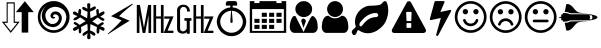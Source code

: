 SplineFontDB: 3.0
FontName: cpufreq
FullName: cpufreq symbols
FamilyName: cpufreq
Weight: Book
Copyright: 
Version: 1.0
ItalicAngle: 0
UnderlinePosition: 0
UnderlineWidth: 0
Ascent: 800
Descent: 200
sfntRevision: 0x00010000
LayerCount: 2
Layer: 0 1 "Back"  1
Layer: 1 1 "Fore"  0
XUID: [1021 865 155530589 4478411]
FSType: 0
OS2Version: 3
OS2_WeightWidthSlopeOnly: 0
OS2_UseTypoMetrics: 1
CreationTime: 1543525524
ModificationTime: 1543753120
PfmFamily: 81
TTFWeight: 400
TTFWidth: 5
LineGap: 0
VLineGap: 0
Panose: 0 0 0 0 0 0 0 0 0 0
OS2TypoAscent: 938
OS2TypoAOffset: 0
OS2TypoDescent: -62
OS2TypoDOffset: 0
OS2TypoLinegap: 62
OS2WinAscent: 938
OS2WinAOffset: 0
OS2WinDescent: 62
OS2WinDOffset: 0
HheadAscent: 938
HheadAOffset: 0
HheadDescent: -62
HheadDOffset: 0
OS2SubXSize: 649
OS2SubYSize: 699
OS2SubXOff: 0
OS2SubYOff: 140
OS2SupXSize: 649
OS2SupYSize: 699
OS2SupXOff: 0
OS2SupYOff: 479
OS2StrikeYSize: 50
OS2StrikeYPos: 259
OS2Vendor: 'kapa'
OS2CodePages: 00280001.00000000
OS2UnicodeRanges: 00000001.00000000.00000000.00000000
MarkAttachClasses: 1
DEI: 91125
ShortTable: maxp 16
  1
  0
  18
  144
  12
  0
  0
  1
  0
  0
  0
  0
  0
  0
  0
  0
EndShort
LangName: 1033 "" "" "Regular" "cpufreq" "" "Version 1.0" "" "" "konkor" "konkor" 
GaspTable: 1 65535 15 1
Encoding: UnicodeBmp
Compacted: 1
UnicodeInterp: none
NameList: Adobe Glyph List
DisplaySize: -24
AntiAlias: 1
FitToEm: 1
WinInfo: 0 31 25
BeginPrivate: 0
EndPrivate
BeginChars: 65537 21

StartChar: .notdef
Encoding: 65536 -1 0
Width: 1000
Flags: W
LayerCount: 2
EndChar

StartChar: .null
Encoding: 0 -1 1
AltUni2: 000000.ffffffff.0
Width: 0
GlyphClass: 2
Flags: W
LayerCount: 2
EndChar

StartChar: nonmarkingreturn
Encoding: 13 13 2
Width: 0
GlyphClass: 2
Flags: W
LayerCount: 2
EndChar

StartChar: uni21f5
Encoding: 8693 8693 3
Width: 890
GlyphClass: 2
Flags: W
LayerCount: 2
Fore
SplineSet
369 767 m 1,0,1
 369 608 369 608 369 283 c 1,2,3
 411 283 411 283 493 283 c 1,4,5
 269 2 l 1,6,7
 157 142 157 142 45 283 c 1,8,9
 106 283 106 283 166 283 c 1,10,11
 166 441 166 441 166 767 c 1,12,13
 268 767 268 767 369 767 c 1,0,1
845 521 m 1,14,15
 776 521 776 521 706 521 c 1,16,17
 706 350 706 350 706 10 c 1,18,19
 624 10 624 10 542 10 c 1,20,21
 542 183 542 183 542 521 c 1,22,23
 470 521 470 521 397 521 c 1,24,25
 621 795 l 1,26,27
 845 521 l 1,14,15
192 253 m 1,28,29
 148 253 148 253 105 253 c 1,30,31
 269 50 l 1,32,33
 350 152 350 152 432 253 c 1,34,35
 402 253 402 253 342 253 c 1,36,37
 342 411 342 411 342 737 c 1,38,39
 267 737 267 737 192 737 c 1,40,41
 192 578 192 578 192 253 c 1,28,29
EndSplineSet
Validated: 1
EndChar

StartChar: uni26a1
Encoding: 9889 9889 4
Width: 716
GlyphClass: 2
Flags: W
LayerCount: 2
Fore
SplineSet
591 306 m 1,0,1
 397 192 397 192 53 -30 c 1,2,3
 45 -29 45 -29 45 -20 c 0,4,5
 45 -20 45 -20 45 -17 c 1,6,7
 239 148 239 148 389 316 c 1,8,-1
 125 422 l 1,9,10
 353 552 353 552 651 729 c 1,11,12
 654 729 654 729 660 729 c 1,13,14
 671 721 671 721 671 719 c 0,15,16
 671 719 671 719 671 716 c 1,17,18
 455 552 455 552 327 420 c 1,19,20
 591 306 l 1,0,1
EndSplineSet
Validated: 1
EndChar

StartChar: uni3392
Encoding: 13202 13202 5
Width: 1000
GlyphClass: 2
Flags: W
LayerCount: 2
Fore
SplineSet
965 415 m 1,0,-1
 813 58 l 1,1,-1
 960 58 l 1,2,-1
 960 1 l 1,3,-1
 717 1 l 1,4,-1
 868 358 l 1,5,-1
 732 358 l 1,6,-1
 732 415 l 1,7,-1
 965 415 l 1,0,-1
715 1 m 1,8,-1
 648 1 l 1,9,-1
 648 360 l 1,10,-1
 528 360 l 1,11,-1
 528 1 l 1,12,-1
 462 1 l 1,13,-1
 462 701 l 1,14,-1
 528 701 l 1,15,-1
 528 415 l 1,16,-1
 648 415 l 1,17,-1
 648 701 l 1,18,-1
 715 701 l 1,19,-1
 715 1 l 1,8,-1
403 1 m 5,20,-1
 337 1 l 5,21,-1
 337 451 l 5,22,-1
 257 1 l 5,23,-1
 191 1 l 5,24,-1
 111 460 l 5,25,-1
 111 1 l 5,26,-1
 45 1 l 5,27,-1
 45 701 l 5,28,-1
 123 701 l 5,29,-1
 224 132 l 5,30,-1
 328 701 l 5,31,-1
 403 701 l 5,32,-1
 403 1 l 5,20,-1
EndSplineSet
Validated: 1
EndChar

StartChar: uni3393
Encoding: 13203 13203 6
Width: 1000
GlyphClass: 2
Flags: W
LayerCount: 2
Fore
SplineSet
965 414 m 1,0,-1
 813 57 l 1,1,-1
 960 57 l 1,2,-1
 960 0 l 1,3,-1
 717 0 l 1,4,-1
 868 357 l 1,5,-1
 732 357 l 1,6,-1
 732 414 l 1,7,-1
 965 414 l 1,0,-1
715 0 m 1,8,-1
 648 0 l 1,9,-1
 648 359 l 1,10,-1
 528 359 l 1,11,-1
 528 0 l 1,12,-1
 462 0 l 1,13,-1
 462 700 l 1,14,-1
 528 700 l 1,15,-1
 528 414 l 1,16,-1
 648 414 l 1,17,-1
 648 700 l 1,18,-1
 715 700 l 1,19,-1
 715 0 l 1,8,-1
410 306 m 1,20,-1
 369 306 l 1,21,-1
 369 -18 l 1,22,-1
 293 -18 l 1,23,-1
 293 25 l 1,24,25
 257 -16 257 -16 193 -16 c 0,26,27
 148 -16 148 -16 112 2 c 0,28,29
 78 19 78 19 63 54 c 0,30,31
 52 80 52 80 52 111 c 2,32,-1
 52 578 l 2,33,34
 52 644 52 644 122 687 c 0,35,36
 156 708 156 708 203 708 c 0,37,38
 310 708 310 708 353 626 c 1,39,40
 374 587 374 587 374 537 c 1,41,-1
 301 537 l 1,42,43
 301 607 301 607 267 634 c 0,44,45
 244 652 244 652 216 652 c 0,46,47
 215 652 215 652 213 652 c 0,48,49
 159 652 159 652 136 601 c 0,50,51
 127 581 127 581 127 560 c 2,52,-1
 127 119 l 2,53,54
 127 60 127 60 176 45 c 0,55,56
 189 41 189 41 202 41 c 0,57,58
 219 41 219 41 234 49 c 0,59,60
 252 58 252 58 269 75 c 0,61,62
 293 97 293 97 293 120 c 2,63,-1
 293 306 l 1,64,-1
 236 306 l 1,65,-1
 236 372 l 1,66,-1
 410 372 l 1,67,-1
 410 306 l 1,20,-1
EndSplineSet
Validated: 1
EndChar

StartChar: unie952
Encoding: 59730 59730 7
Width: 826
GlyphClass: 2
Flags: W
LayerCount: 2
Fore
SplineSet
441 639 m 1,0,1
 512 634 512 634 575 603 c 0,2,3
 634 574 634 574 681 523 c 0,4,5
 727 473 727 473 753 409 c 0,6,7
 781 340 781 340 781 285 c 0,8,9
 781 283 781 283 781 281 c 0,10,11
 781 214 781 214 751 145 c 0,12,13
 723 78 723 78 672 28 c 1,14,15
 623 -22 623 -22 556 -50 c 0,16,17
 489 -79 489 -79 413 -79 c 0,18,19
 336 -79 336 -79 270 -50 c 1,20,21
 203 -22 203 -22 152 28 c 1,22,23
 103 78 103 78 75 145 c 0,24,25
 45 217 45 217 45 277 c 0,26,27
 45 279 45 279 45 281 c 0,28,29
 45 343 45 343 72 409 c 0,30,31
 98 474 98 474 143 523 c 0,32,33
 187 571 187 571 251 603 c 0,34,35
 313 634 313 634 384 639 c 1,36,37
 384 671 384 671 384 685 c 1,38,39
 309 685 309 685 271 685 c 1,40,41
 271 722 271 722 271 741 c 0,42,43
 271 764 271 764 288 781 c 256,44,45
 305 798 305 798 328 798 c 0,46,47
 441 798 441 798 498 798 c 0,48,49
 522 798 522 798 538 781 c 128,-1,50
 554 764 554 764 554 741 c 0,51,52
 554 704 554 704 554 685 c 1,53,54
 479 685 479 685 441 685 c 1,55,56
 441 675 441 675 441 639 c 1,0,1
613 89 m 256,57,58
 653 129 653 129 674 179 c 0,59,60
 696 232 696 232 696 277 c 0,61,62
 696 279 696 279 696 281 c 0,63,64
 696 327 696 327 674 380 c 0,65,66
 653 433 653 433 613 472 c 1,67,68
 575 512 575 512 525 533 c 0,69,70
 475 553 475 553 421 555 c 1,71,72
 437 379 437 379 441 286 c 0,73,74
 442 268 442 268 434 260 c 256,75,76
 426 252 426 252 413 252 c 128,-1,77
 400 252 400 252 392 260 c 0,78,79
 383 268 383 268 384 286 c 0,80,81
 393 463 393 463 404 555 c 1,82,83
 350 554 350 554 300 533 c 1,84,85
 251 511 251 511 213 472 c 1,86,87
 172 433 172 433 151 380 c 128,-1,88
 130 327 130 327 130 281 c 0,89,90
 130 232 130 232 151 179 c 1,91,92
 172 129 172 129 213 89 c 1,93,94
 252 48 252 48 304 27 c 256,95,96
 356 6 356 6 413 6 c 0,97,98
 469 6 469 6 521 27 c 0,99,100
 573 49 573 49 613 89 c 256,57,58
EndSplineSet
Validated: 1
EndChar

StartChar: unie953
Encoding: 59731 59731 8
Width: 1000
GlyphClass: 2
Flags: W
LayerCount: 2
Fore
SplineSet
345 506 m 1,0,1
 408 506 408 506 471 506 c 1,2,3
 471 472 471 472 471 404 c 1,4,5
 408 404 408 404 345 404 c 1,6,7
 345 439 345 439 345 506 c 1,0,1
528 506 m 1,8,9
 591 506 591 506 654 506 c 1,10,11
 654 472 654 472 654 404 c 1,12,13
 591 404 591 404 528 404 c 1,14,15
 528 439 528 439 528 506 c 1,8,9
711 506 m 1,16,17
 775 506 775 506 839 506 c 1,18,19
 839 472 839 472 839 404 c 1,20,21
 775 404 775 404 711 404 c 1,22,23
 711 439 711 439 711 506 c 1,16,17
160 204 m 1,24,25
 224 204 224 204 288 204 c 1,26,27
 288 170 288 170 288 102 c 1,28,29
 224 102 224 102 160 102 c 1,30,31
 160 137 160 137 160 204 c 1,24,25
345 204 m 1,32,33
 408 204 408 204 471 204 c 1,34,35
 471 170 471 170 471 102 c 1,36,37
 408 102 408 102 345 102 c 1,38,39
 345 137 345 137 345 204 c 1,32,33
528 204 m 1,40,41
 591 204 591 204 654 204 c 1,42,43
 654 170 654 170 654 102 c 1,44,45
 591 102 591 102 528 102 c 1,46,47
 528 137 528 137 528 204 c 1,40,41
345 354 m 1,48,49
 408 354 408 354 471 354 c 1,50,51
 471 320 471 320 471 253 c 1,52,53
 408 253 408 253 345 253 c 1,54,55
 345 287 345 287 345 354 c 1,48,49
528 354 m 1,56,57
 591 354 591 354 654 354 c 1,58,59
 654 320 654 320 654 253 c 1,60,61
 591 253 591 253 528 253 c 1,62,63
 528 287 528 287 528 354 c 1,56,57
711 354 m 1,64,65
 775 354 775 354 839 354 c 1,66,67
 839 320 839 320 839 253 c 1,68,69
 775 253 775 253 711 253 c 1,70,71
 711 287 711 287 711 354 c 1,64,65
160 354 m 1,72,73
 224 354 224 354 288 354 c 1,74,75
 288 320 288 320 288 253 c 1,76,77
 224 253 224 253 160 253 c 1,78,79
 160 287 160 287 160 354 c 1,72,73
839 797 m 1,80,81
 897 797 897 797 955 797 c 1,82,83
 955 268 955 268 955 3 c 1,84,85
 500 3 500 3 45 3 c 1,86,87
 45 532 45 532 45 797 c 1,88,89
 102 797 102 797 160 797 c 1,90,91
 160 765 160 765 160 748 c 1,92,93
 224 748 224 748 288 748 c 1,94,95
 288 780 288 780 288 797 c 1,96,97
 500 797 500 797 711 797 c 1,98,99
 711 765 711 765 711 748 c 1,100,101
 775 748 775 748 839 748 c 1,102,103
 839 780 839 780 839 797 c 1,80,81
896 52 m 1,104,105
 896 416 896 416 896 598 c 1,106,107
 500 598 500 598 103 598 c 1,108,109
 103 235 103 235 103 52 c 1,110,111
 500 52 500 52 896 52 c 1,104,105
EndSplineSet
Validated: 1
EndChar

StartChar: unie976
Encoding: 59766 59766 9
Width: 788
GlyphClass: 2
Flags: W
LayerCount: 2
Fore
SplineSet
394 797 m 0,0,1
 482 797 482 797 542 738 c 1,2,3
 603 680 603 680 603 600 c 0,4,5
 603 598 603 598 603 597 c 0,6,7
 603 513 603 513 543 457 c 0,8,9
 511 427 511 427 472 412 c 0,10,11
 436 398 436 398 394 398 c 0,12,13
 309 398 309 398 247 458 c 1,14,15
 185 515 185 515 184 597 c 0,16,17
 184 679 184 679 246 738 c 128,-1,18
 308 797 308 797 394 797 c 0,0,1
389 26 m 1,19,-1
 533 324 l 0,20,21
 575 403 575 403 604 426 c 1,22,23
 628 426 628 426 653 408 c 0,24,25
 688 383 688 383 708 337 c 0,26,27
 728 293 728 293 735 244 c 1,28,29
 743 196 743 196 743 140 c 256,30,31
 743 84 743 84 709 43 c 0,32,33
 675 3 675 3 627 3 c 0,34,35
 395 3 395 3 163 3 c 0,36,37
 113 3 113 3 80 43 c 256,38,39
 45 85 45 85 45 140 c 0,40,41
 45 145 45 145 45 149 c 0,42,43
 45 199 45 199 53 245 c 0,44,45
 62 292 62 292 82 337 c 0,46,47
 101 382 101 382 117 404 c 128,-1,48
 133 426 133 426 183 426 c 1,49,50
 206 394 206 394 237 321 c 0,51,52
 389 26 l 1,19,-1
387 129 m 1,53,54
 330 298 l 1,55,56
 331 320 331 320 343 338.5 c 128,-1,57
 355 357 355 357 387 361 c 1,58,59
 412 358 412 358 429 336 c 0,60,61
 446 315 446 315 448 298 c 1,62,-1
 387 129 l 1,53,54
EndSplineSet
Validated: 1
EndChar

StartChar: unif007
Encoding: 61447 61447 10
Width: 752
GlyphClass: 2
Flags: W
LayerCount: 2
Fore
SplineSet
707 139 m 0,0,1
 707 83 707 83 674 43 c 0,2,3
 642 3 642 3 597 3 c 0,4,5
 450 3 450 3 156 3 c 0,6,7
 111 3 111 3 79 43 c 0,8,9
 46 84 46 84 45 139 c 0,10,11
 45 191 45 191 53 243 c 0,12,13
 60 295 60 295 79 337 c 0,14,15
 99 380 99 380 131 406 c 0,16,17
 164 432 164 432 214 432 c 1,18,19
 246 403 246 403 287 384 c 1,20,21
 327 367 327 367 371 367 c 0,22,23
 373 367 373 367 376 367 c 0,24,25
 423 367 423 367 465 384 c 1,26,27
 506 403 506 403 539 432 c 1,28,29
 590 432 590 432 622 406 c 256,30,31
 654 380 654 380 673 337 c 0,32,33
 692 295 692 295 700 243 c 0,34,35
 707 191 707 191 707 139 c 0,0,1
575 598 m 256,36,37
 575 557 575 557 559 521 c 256,38,39
 543 485 543 485 517 458 c 0,40,41
 490 431 490 431 454 416 c 0,42,43
 450 414 450 414 445 412 c 0,44,45
 413 400 413 400 376 400 c 0,46,47
 335 400 335 400 298 416 c 0,48,49
 262 431 262 431 236 458 c 256,50,51
 210 485 210 485 194 521 c 0,52,53
 177 557 177 557 177 598 c 256,54,55
 177 639 177 639 194 675 c 0,56,57
 210 711 210 711 236 738 c 128,-1,58
 262 765 262 765 298 781 c 0,59,60
 335 797 335 797 376 797 c 256,61,62
 417 797 417 797 454 781 c 0,63,64
 490 765 490 765 517 738 c 0,65,66
 543 712 543 712 559 675 c 0,67,68
 575 639 575 639 575 598 c 256,36,37
EndSplineSet
Validated: 1
EndChar

StartChar: unif06c
Encoding: 61548 61548 11
Width: 1000
GlyphClass: 2
Flags: W
LayerCount: 2
Fore
SplineSet
706 450 m 0,0,1
 706 468 706 468 684 488 c 1,2,3
 676 500 676 500 663 500 c 0,4,5
 659 500 659 500 656 500 c 128,-1,6
 653 500 653 500 650 500 c 128,-1,7
 647 500 647 500 644 500 c 0,8,9
 595 500 595 500 539 484 c 1,10,11
 480 466 480 466 432 435 c 0,12,13
 378 401 378 401 338 360 c 0,14,15
 293 314 293 314 249 258 c 1,16,17
 242 245 242 245 241 244 c 1,18,19
 241 240 241 240 239 230 c 0,20,21
 234 207 234 207 235 201 c 0,22,23
 236 193 236 193 237 190 c 0,24,25
 245 166 245 166 267 166 c 0,26,27
 269 166 269 166 272 166 c 0,28,29
 280 166 280 166 284 169 c 0,30,31
 287 171 287 171 295 178 c 0,32,33
 301 183 301 183 330 218 c 0,34,35
 358 251 358 251 366 260 c 0,36,37
 401 299 401 299 434 323 c 0,38,39
 467 348 467 348 501 364 c 0,40,41
 528 377 528 377 577 389 c 0,42,43
 614 398 614 398 663 398 c 0,44,45
 665 398 665 398 684 409 c 0,46,47
 706 421 706 421 706 450 c 0,0,1
956 568 m 0,48,49
 956 534 956 534 953 509 c 0,50,51
 947 458 947 458 946 452 c 0,52,53
 933 385 933 385 908 323 c 0,54,55
 884 262 884 262 849 216 c 0,56,57
 812 167 812 167 767 130 c 1,58,59
 722 90 722 90 671 59 c 0,60,61
 621 28 621 28 562 11 c 0,62,63
 504 -6 504 -6 448 -6 c 0,64,65
 408 -6 408 -6 373 1 c 256,66,67
 338 8 338 8 302 23 c 1,68,69
 284 29 284 29 253 49 c 1,70,71
 224 70 224 70 207 71 c 1,72,73
 207 71 207 71 206 71 c 2,74,75
 206 71 206 71 205 71 c 2,76,77
 205 71 205 71 204 71 c 0,78,79
 187 71 187 71 165 9 c 256,80,81
 143 -53 143 -53 107 -53 c 0,82,83
 83 -53 83 -53 73 -41 c 0,84,85
 71 -39 71 -39 53 -7 c 0,86,87
 49 0 49 0 46 5 c 0,88,89
 44 9 44 9 44 20 c 0,90,91
 45 67 45 67 94 103 c 0,92,93
 145 140 145 140 145 167 c 0,94,95
 145 172 145 172 138 189 c 0,96,97
 132 204 132 204 130 216 c 0,98,99
 126 243 126 243 126 247 c 0,100,101
 125 259 125 259 125 279 c 0,102,103
 125 282 125 282 125 285 c 128,-1,104
 125 288 125 288 125 290 c 256,105,106
 125 292 125 292 125 295 c 0,107,108
 125 353 125 353 147 412 c 0,109,110
 171 477 171 477 207 523 c 0,111,112
 244 570 244 570 294 606 c 0,113,114
 345 642 345 642 399 664 c 0,115,116
 439 680 439 680 495 681 c 1,117,118
 495 681 495 681 609 686 c 0,119,120
 661 688 661 688 718 698 c 0,121,122
 770 707 770 707 795 738 c 1,123,124
 823 767 823 767 832 778 c 0,125,126
 848 797 848 797 880 797 c 0,127,128
 903 797 903 797 916 767 c 0,129,130
 934 727 934 727 940 702 c 0,131,132
 947 675 947 675 953 626 c 1,133,134
 956 588 956 588 956 568 c 0,48,49
EndSplineSet
Validated: 1
EndChar

StartChar: unif071
Encoding: 61553 61553 12
Width: 946
GlyphClass: 2
Flags: W
LayerCount: 2
Fore
SplineSet
473 794 m 0,0,1
 507 794 507 794 519 775 c 1,2,-1
 893 93 l 1,3,4
 900 74 900 74 900 59 c 0,5,6
 900 15 900 15 841 0 c 1,7,-1
 104 -0 l 1,8,9
 64 6 64 6 50 31 c 0,10,11
 44 42 44 42 44 56 c 0,12,13
 44 73 44 73 53 93 c 1,14,15
 408 743 408 743 426 775 c 1,16,17
 440 794 440 794 473 794 c 0,0,1
419 528 m 2,18,19
 411 528 411 528 408 524 c 0,20,21
 404 519 404 519 404 513 c 2,22,-1
 412 313 l 2,23,24
 412 307 412 307 416 303 c 0,25,26
 421 298 421 298 427 298 c 2,27,-1
 517 298 l 2,28,29
 523 298 523 298 527 302 c 0,30,31
 532 307 532 307 532 313 c 2,32,-1
 540 513 l 2,33,34
 540 521 540 521 536 524 c 0,35,36
 531 528 531 528 525 528 c 2,37,-1
 419 528 l 2,18,19
427 248 m 2,38,39
 419 248 419 248 416 244 c 0,40,41
 412 239 412 239 412 233 c 2,42,-1
 412 143 l 2,43,44
 412 135 412 135 416 132 c 0,45,46
 421 128 421 128 427 128 c 2,47,-1
 517 128 l 2,48,49
 525 128 525 128 528 132 c 0,50,51
 532 137 532 137 532 143 c 2,52,-1
 532 233 l 2,53,54
 532 241 532 241 528 244 c 0,55,56
 523 248 523 248 517 248 c 2,57,-1
 427 248 l 2,38,39
EndSplineSet
Validated: 1
EndChar

StartChar: unif0e7
Encoding: 61671 61671 13
Width: 625
GlyphClass: 2
Flags: W
LayerCount: 2
Fore
SplineSet
574 569 m 0,0,1
 579 564 579 564 579 558 c 1,2,3
 580 555 580 555 580 553 c 0,4,5
 580 549 580 549 578 545 c 0,6,7
 470 344 470 344 255 -60 c 0,8,9
 252 -66 252 -66 244 -69 c 1,10,11
 238 -73 238 -73 230 -73 c 0,12,13
 228 -73 228 -73 226 -72 c 0,14,15
 224 -72 224 -72 221 -72 c 0,16,17
 212 -69 212 -69 206 -62 c 1,18,19
 201 -54 201 -54 203 -46 c 0,20,21
 243 96 243 96 322 377 c 1,22,23
 241 359 241 359 79 324 c 0,24,25
 77 324 77 324 75 323 c 1,26,27
 75 323 75 323 72 323 c 0,28,29
 67 323 67 323 62 325 c 0,30,31
 56 327 56 327 53 330 c 0,32,33
 48 334 48 334 46 338 c 0,34,35
 45 341 45 341 45 343 c 0,36,37
 44 346 44 346 46 349 c 1,38,39
 85 494 85 494 165 781 c 0,40,41
 168 790 168 790 175 794 c 0,42,43
 183 798 183 798 193 798 c 0,44,45
 257 798 257 798 388 798 c 0,46,47
 400 798 400 798 407 792 c 0,48,49
 416 785 416 785 415 777 c 0,50,51
 415 774 415 774 414 771 c 1,52,53
 412 769 412 769 411 766 c 0,54,55
 377 686 377 686 309 525 c 1,56,57
 388 542 388 542 545 576 c 0,58,59
 548 576 548 576 550 576 c 0,60,61
 552 577 552 577 553 577 c 0,62,63
 559 577 559 577 565 574 c 1,64,65
 570 573 570 573 574 569 c 0,0,1
EndSplineSet
Validated: 1
EndChar

StartChar: unif118
Encoding: 61720 61720 14
Width: 884
GlyphClass: 2
Flags: W
LayerCount: 2
Fore
SplineSet
631 308 m 0,0,1
 612 246 612 246 560 208 c 0,2,3
 507 170 507 170 442 170 c 256,4,5
 377 170 377 170 323 208 c 1,6,7
 271 247 271 247 253 308 c 1,8,9
 248 321 248 321 255 333 c 1,10,11
 261 346 261 346 275 349 c 1,12,13
 288 354 288 354 299 347 c 1,14,15
 312 341 312 341 316 328 c 0,16,17
 330 286 330 286 363 260 c 1,18,19
 398 235 398 235 442 235 c 128,-1,20
 486 235 486 235 520 260 c 0,21,22
 555 285 555 285 568 328 c 0,23,24
 573 342 573 342 584 347 c 0,25,26
 597 354 597 354 611 349 c 0,27,28
 624 345 624 345 629 333 c 1,29,30
 636 321 636 321 631 308 c 0,0,1
376 533 m 0,31,32
 376 506 376 506 357 486 c 0,33,34
 337 466 337 466 310 466 c 256,35,36
 283 466 283 466 262 486 c 1,37,38
 243 506 243 506 243 533 c 0,39,40
 243 562 243 562 262 580 c 0,41,42
 282 599 282 599 307 599 c 0,43,44
 309 599 309 599 310 599 c 0,45,46
 337 599 337 599 357 580 c 0,47,48
 376 561 376 561 376 533 c 0,31,32
640 533 m 0,49,50
 640 506 640 506 621 486 c 0,51,52
 601 466 601 466 574 466 c 256,53,54
 547 466 547 466 527 486 c 256,55,56
 508 505 508 505 508 530 c 0,57,58
 508 532 508 532 508 533 c 1,59,60
 508 536 508 536 508 536 c 0,61,62
 508 537 508 537 508 538 c 128,-1,63
 508 539 508 539 508 540 c 128,-1,64
 508 541 508 541 508 542 c 128,-1,65
 508 543 508 543 508 544 c 128,-1,66
 507.952 544.81 507.952 544.81 507.952 545.624 c 0,67,68
 507.952 561.905 507.952 561.905 527 580 c 0,69,70
 547 599 547 599 571 599 c 0,71,72
 573 599 573 599 574 599 c 0,73,74
 601 599 601 599 621 580 c 0,75,76
 640 561 640 561 640 533 c 0,49,50
773 401 m 0,77,78
 773 468 773 468 747 529 c 128,-1,79
 721 590 721 590 675 634 c 1,80,81
 631 679 631 679 570 706 c 0,82,83
 509 732 509 732 442 732 c 0,84,85
 374 732 374 732 314 706 c 0,86,87
 253 680 253 680 208 634 c 0,88,89
 163 589 163 589 137 529 c 1,90,91
 112 468 112 468 111 401 c 1,92,93
 111 333 111 333 137 272 c 128,-1,94
 163 211 163 211 208 167 c 128,-1,95
 253 123 253 123 314 96 c 0,96,97
 374 70 374 70 442 70 c 256,98,99
 510 70 510 70 570 96 c 0,100,101
 631 122 631 122 675 167 c 1,102,103
 721 212 721 212 747 272 c 0,104,105
 773 333 773 333 773 401 c 0,77,78
839 401 m 256,106,107
 839 319 839 319 808 247 c 0,108,109
 777 174 777 174 723 120 c 256,110,111
 669 66 669 66 597 36 c 1,112,113
 525 4 525 4 442 4 c 0,114,115
 360 4 360 4 287 36 c 1,116,117
 215 66 215 66 160 120 c 1,118,119
 107 174 107 174 75 247 c 1,120,121
 45 319 45 319 45 401 c 256,122,123
 45 483 45 483 75 555 c 1,124,125
 107 627 107 627 160 681 c 0,126,127
 215 736 215 736 287 766 c 0,128,129
 359 797 359 797 442 798 c 0,130,131
 525 798 525 798 597 766 c 1,132,133
 669 736 669 736 723 681 c 0,134,135
 777 627 777 627 808 555 c 256,136,137
 839 483 839 483 839 401 c 256,106,107
EndSplineSet
Validated: 1
EndChar

StartChar: unif119
Encoding: 61721 61721 15
Width: 885
GlyphClass: 2
Flags: W
LayerCount: 2
Fore
SplineSet
632 227 m 0,0,1
 636 213 636 213 630 202 c 0,2,3
 623 190 623 190 610 185 c 1,4,5
 596 181 596 181 584 187 c 0,6,7
 572 194 572 194 568 208 c 0,8,9
 555 249 555 249 521 274 c 0,10,11
 486 299 486 299 443 299 c 256,12,13
 400 299 400 299 363 274 c 1,14,15
 329 249 329 249 316 208 c 1,16,17
 313 194 313 194 300 187 c 0,18,19
 288 181 288 181 276 185 c 0,20,21
 262 190 262 190 255 202 c 0,22,23
 249 214 249 214 253 227 c 0,24,25
 273 289 273 289 324 328 c 1,26,27
 376 366 376 366 443 366 c 0,28,29
 508 366 508 366 560 328 c 0,30,31
 612 289 612 289 632 227 c 0,0,1
376 531 m 0,32,33
 376 504 376 504 357 484 c 128,-1,34
 338 464 338 464 311 464 c 0,35,36
 283 464 283 464 263 484 c 256,37,38
 243 504 243 504 243 531 c 128,-1,39
 243 558 243 558 263 578 c 0,40,41
 282 597 282 597 308 597 c 0,42,43
 310 597 310 597 311 597 c 0,44,45
 338 597 338 597 357 578 c 128,-1,46
 376 559 376 559 376 531 c 0,32,33
641 531 m 0,47,48
 641 504 641 504 621 484 c 0,49,50
 602 464 602 464 574 464 c 128,-1,51
 546 464 546 464 527 484 c 0,52,53
 509 503 509 503 509 528 c 0,54,55
 509 530 509 530 509 531 c 1,56,57
 509 560 509 560 527 578 c 0,58,59
 546 597 546 597 571 597 c 0,60,61
 573 597 573 597 574 597 c 1,62,63
 602 597 602 597 621 578 c 0,64,65
 641 559 641 559 641 531 c 0,47,48
774 399 m 0,66,67
 774 466 774 466 747 527 c 0,68,69
 721 588 721 588 676 632 c 1,70,71
 632 677 632 677 571 704 c 1,72,73
 509 730 509 730 443 730 c 0,74,75
 375 730 375 730 315 704 c 0,76,77
 253 678 253 678 208 632 c 0,78,79
 164 587 164 587 138 527 c 0,80,81
 112 466 112 466 111 399 c 1,82,83
 111 331 111 331 138 270 c 0,84,85
 164 209 164 209 208 165 c 0,86,87
 253 121 253 121 315 94 c 0,88,89
 375 68 375 68 443 68 c 0,90,91
 510 68 510 68 571 94 c 128,-1,92
 632 120 632 120 676 165 c 0,93,94
 721 210 721 210 747 270 c 0,95,96
 774 331 774 331 774 399 c 0,66,67
840 399 m 256,97,98
 840 317 840 317 808 245 c 1,99,100
 778 172 778 172 723 118 c 0,101,102
 669 64 669 64 597 34 c 1,103,104
 525 2 525 2 443 2 c 256,105,106
 361 2 361 2 288 34 c 1,107,108
 216 64 216 64 161 118 c 0,109,110
 107 172 107 172 76 245 c 0,111,112
 45 317 45 317 45 399 c 256,113,114
 45 481 45 481 76 553 c 256,115,116
 107 625 107 625 161 679 c 0,117,118
 216 734 216 734 288 764 c 0,119,120
 360 795 360 795 443 796 c 0,121,122
 525 796 525 796 597 764 c 1,123,124
 669 734 669 734 723 679 c 1,125,126
 778 625 778 625 808 553 c 1,127,128
 840 481 840 481 840 399 c 256,97,98
EndSplineSet
Validated: 1
EndChar

StartChar: unif11a
Encoding: 61722 61722 16
Width: 884
GlyphClass: 2
Flags: W
LayerCount: 2
Fore
SplineSet
640 300 m 256,0,1
 640 286 640 286 630 277 c 0,2,3
 621 268 621 268 608 268 c 0,4,5
 498 268 498 268 277 268 c 0,6,7
 263 268 263 268 253 277 c 0,8,9
 243 287 243 287 243 300 c 0,10,11
 243 314 243 314 253 324 c 256,12,13
 263 334 263 334 277 334 c 0,14,15
 387 334 387 334 608 334 c 0,16,17
 622 334 622 334 630 324 c 1,18,19
 640 314 640 314 640 300 c 256,0,1
376 532 m 0,20,21
 376 505 376 505 357 485 c 0,22,23
 337 465 337 465 310 465 c 256,24,25
 283 465 283 465 262 485 c 1,26,27
 243 505 243 505 243 532 c 0,28,29
 243 560 243 560 262 579 c 0,30,31
 282 598.048 282 598.048 307.442 598.048 c 0,32,33
 308.714 598.048 308.714 598.048 310 598 c 0,34,35
 337 598 337 598 357 579 c 0,36,37
 376 560 376 560 376 532 c 0,20,21
640 532 m 0,38,39
 640 505 640 505 621 485 c 0,40,41
 601 465 601 465 574 465 c 256,42,43
 547 465 547 465 527 485 c 256,44,45
 507.952 504.048 507.952 504.048 507.952 529.444 c 0,46,47
 507.952 530.714 507.952 530.714 508 532 c 129,-1,48
 507.952 533.333 507.952 533.333 507.952 534.646 c 0,49,50
 507.952 560.905 507.952 560.905 527 579 c 0,51,52
 546.048 598.048 546.048 598.048 571.444 598.048 c 0,53,54
 572.714 598.048 572.714 598.048 574 598 c 0,55,56
 601 598 601 598 621 579 c 0,57,58
 640 560 640 560 640 532 c 0,38,39
773 400 m 0,59,60
 773 467 773 467 747 528 c 128,-1,61
 721 589 721 589 675 633 c 1,62,63
 631 678 631 678 570 705 c 0,64,65
 509 731 509 731 442 731 c 0,66,67
 374 731 374 731 314 705 c 0,68,69
 253 679 253 679 208 633 c 0,70,71
 163 588 163 588 137 528 c 1,72,73
 112 467 112 467 111 400 c 1,74,75
 111 332 111 332 137 271 c 128,-1,76
 163 210 163 210 208 166 c 128,-1,77
 253 122 253 122 314 95 c 0,78,79
 374 69 374 69 442 69 c 256,80,81
 510 69 510 69 570 95 c 0,82,83
 631 121 631 121 675 166 c 1,84,85
 721 211 721 211 747 271 c 0,86,87
 773 332 773 332 773 400 c 0,59,60
839 400 m 256,88,89
 839 318 839 318 808 246 c 0,90,91
 777 173 777 173 723 119 c 256,92,93
 669 65 669 65 597 35 c 1,94,95
 525 3 525 3 442 3 c 0,96,97
 360 3 360 3 287 35 c 1,98,99
 215 65 215 65 160 119 c 1,100,101
 107 173 107 173 75 246 c 1,102,103
 45 318 45 318 45 400 c 256,104,105
 45 482 45 482 75 554 c 1,106,107
 107 626 107 626 160 680 c 0,108,109
 215 735 215 735 287 765 c 0,110,111
 359 796 359 796 442 797 c 0,112,113
 525 797 525 797 597 765 c 1,114,115
 669 735 669 735 723 680 c 0,116,117
 777 626 777 626 808 554 c 256,118,119
 839 482 839 482 839 400 c 256,88,89
EndSplineSet
Validated: 1
EndChar

StartChar: unif197
Encoding: 61847 61847 17
Width: 1024
GlyphClass: 2
Flags: W
LayerCount: 2
Fore
SplineSet
169 499 m 0,0,1
 206 499 206 499 226 494 c 0,2,3
 267 484 267 484 297 468 c 1,4,-1
 792 468 l 2,5,6
 803 468 803 468 859 456 c 128,-1,7
 915 444 915 444 944 433 c 1,8,9
 963 424 963 424 974 413 c 0,10,11
 988 399 988 399 988 392 c 0,12,13
 988 384 988 384 974 371 c 128,-1,14
 960 358 960 358 944 350 c 1,15,16
 910 337 910 337 859 327 c 0,17,18
 803 316 803 316 792 316 c 2,19,-1
 297 316 l 1,20,21
 262 297 262 297 226 290 c 0,22,23
 204 286 204 286 157 286 c 0,24,25
 151 286 151 286 142 286 c 0,26,27
 134 286 134 286 122 286 c 1,28,-1
 122 317 l 1,29,-1
 93 315 l 1,30,31
 79 330 79 330 79 352 c 0,32,33
 79 364 79 364 83 377 c 1,34,35
 77 378 77 378 60 379 c 0,36,37
 38 382 38 382 33 383 c 0,38,39
 24 386 24 386 23 392 c 1,40,41
 24 399 24 399 33 401 c 128,-1,42
 42 403 42 403 60 404 c 0,43,44
 77 405 77 405 83 406 c 1,45,46
 79 420 79 420 79 431 c 0,47,48
 80 454 80 454 93 469 c 1,49,-1
 122 467 l 1,50,-1
 122 498 l 1,51,52
 164 499 164 499 169 499 c 0,0,1
831 449 m 1,53,-1
 780 435 l 1,54,55
 802 418 802 418 804 392 c 1,56,57
 804 391 804 391 804 390 c 128,-1,58
 804 389 804 389 804 388 c 128,-1,59
 804 387 804 387 804 387 c 0,60,61
 804 386 804 386 804 386 c 0,62,63
 804 385 804 385 804 384 c 128,-1,64
 804.143 382.929 804.143 382.929 804.143 381.837 c 0,65,66
 804.143 367.643 804.143 367.643 780 350 c 1,67,-1
 831 335 l 1,68,69
 859 358 859 358 860 392 c 1,70,71
 859 426 859 426 831 449 c 1,53,-1
168 526 m 1,72,-1
 208 723 l 1,73,-1
 266 721 l 1,74,75
 302 709 302 709 334 682 c 0,76,77
 369 653 369 653 387 628 c 0,78,79
 407 601 407 601 437 570 c 0,80,81
 466 540 466 540 495 523 c 1,82,83
 546 502 546 502 635 496 c 0,84,85
 727 490 727 490 750 486 c 1,86,-1
 300 495 l 1,87,88
 250 526 250 526 191 526 c 0,89,90
 186 526 186 526 180 526 c 128,-1,91
 174 526 174 526 168 526 c 1,72,-1
168 258 m 1,92,93
 174 258 174 258 180 258 c 128,-1,94
 186 258 186 258 191 258 c 128,-1,95
 196 258 196 258 200 258 c 128,-1,96
 204 258 204 258 208 258 c 0,97,98
 211 258 211 258 214 258 c 0,99,100
 216.757 257.757 216.757 257.757 219.632 257.757 c 0,101,102
 252.216 257.757 252.216 257.757 300 289 c 1,103,-1
 750 298 l 1,104,105
 727 294 727 294 635 287 c 128,-1,106
 543 280 543 280 495 261 c 1,107,108
 471 247 471 247 437 213 c 128,-1,109
 403 179 403 179 386 156 c 0,110,111
 368 132 368 132 334 102 c 0,112,113
 302 74 302 74 266 62 c 1,114,-1
 208 61 l 1,115,-1
 168 258 l 1,92,93
EndSplineSet
Validated: 1
EndChar

StartChar: space
Encoding: 32 32 18
Width: 448
VWidth: 0
Flags: W
LayerCount: 2
EndChar

StartChar: uni2603
Encoding: 9731 9731 19
Width: 887
VWidth: 0
Flags: W
LayerCount: 2
Fore
SplineSet
190 116 m 1,0,1
 188 114 188 114 174 103 c 0,2,3
 157 87 157 87 146 80 c 0,4,5
 144 79 144 79 113 61 c 0,6,7
 99 53 99 53 87 53 c 0,8,9
 83 53 83 53 80 54 c 0,10,11
 62 60 62 60 54 73 c 1,12,13
 49 87 49 87 48 97 c 0,14,15
 47 105 47 105 54 115 c 0,16,17
 59 123 59 123 70 131 c 0,18,19
 77 137 77 137 92 144 c 0,20,21
 106 151 106 151 117 155 c 0,22,23
 128 160 128 160 141 165 c 128,-1,24
 154 170 154 170 160 174 c 1,25,26
 147 184 147 184 116 200 c 0,27,28
 88 215 88 215 72 231 c 0,29,30
 59 244 59 244 69 260 c 0,31,32
 76 272 76 272 89 275 c 128,-1,33
 102 278 102 278 118 270 c 0,34,35
 141 258 141 258 149 253 c 0,36,37
 172 237 172 237 185 227 c 0,38,39
 207 210 207 210 217 203 c 1,40,-1
 367 299 l 1,41,-1
 229 391 l 1,42,43
 205 373 205 373 196 367 c 0,44,45
 184 359 184 359 165 347 c 0,46,47
 147 335 147 335 134 329 c 128,-1,48
 121 323 121 323 107 319 c 0,49,50
 91 315 91 315 83 317 c 0,51,52
 74 320 74 320 67 328 c 0,53,54
 54 342 54 342 68 358 c 128,-1,55
 82 374 82 374 117 394 c 0,56,57
 154 415 154 415 163 422 c 1,58,59
 150 429 150 429 141 432 c 0,60,61
 128 437 128 437 117 441 c 0,62,63
 95 450 95 450 91 452 c 0,64,65
 78 458 78 458 70 464 c 0,66,67
 61 469 61 469 54 477 c 0,68,69
 46 486 46 486 47 495 c 0,70,71
 48 503 48 503 53 515 c 1,72,73
 63 533 63 533 74 536 c 0,74,75
 88 540 88 540 102 535 c 0,76,77
 120 528 120 528 129 522 c 0,78,79
 140 515 140 515 156 503 c 128,-1,80
 172 491 172 491 179 487 c 1,81,82
 182 512 182 512 182 516 c 0,83,84
 183 537 183 537 185 549 c 128,-1,85
 187 561 187 561 191 575 c 0,86,87
 194 591 194 591 202 597 c 128,-1,88
 210 603 210 603 222 602 c 0,89,90
 233 601 233 601 239 596 c 0,91,92
 244 592 244 592 248 581 c 128,-1,93
 252 570 252 570 253 562 c 0,94,95
 254 550 254 550 253 538 c 0,96,97
 251 521 251 521 250 512 c 0,98,99
 247 490 247 490 246 483 c 0,100,101
 243 466 243 466 242 455 c 1,102,-1
 403 368 l 1,103,-1
 415 530 l 1,104,105
 408 533 408 533 393 539 c 0,106,107
 370 550 370 550 369 550 c 0,108,109
 357 554 357 554 347 559 c 0,110,111
 333 566 333 566 325 571 c 128,-1,112
 317 576 317 576 307 582 c 0,113,114
 297 589 297 589 292 595 c 0,115,116
 286 602 286 602 283 608 c 0,117,118
 278 618 278 618 279 624 c 128,-1,119
 280 630 280 630 284 639 c 0,120,121
 289 650 289 650 300 653 c 128,-1,122
 311 656 311 656 326 650 c 0,123,124
 351 640 351 640 355 638 c 0,125,126
 368 632 368 632 385 621 c 0,127,128
 398 613 398 613 411 607 c 1,129,130
 411 623 411 623 408 646 c 128,-1,131
 405 669 405 669 404 684 c 0,132,133
 403 694 403 694 404 714 c 0,134,135
 405 730 405 730 414 737 c 0,136,137
 424 745 424 745 442 745 c 128,-1,138
 460 745 460 745 470 737 c 0,139,140
 479 730 479 730 481 714 c 0,141,142
 482 706 482 706 482 682 c 0,143,144
 482 667 482 667 480 645 c 128,-1,145
 478 623 478 623 478 610 c 1,146,147
 493 617 493 617 508 626 c 0,148,149
 526 637 526 637 541 645 c 0,150,151
 545 647 545 647 572 660 c 0,152,153
 588 668 588 668 599 665 c 0,154,155
 612 662 612 662 618 650 c 0,156,157
 623 640 623 640 623 633 c 128,-1,158
 623 626 623 626 618 617 c 0,159,160
 611 605 611 605 608 602 c 0,161,162
 606 600 606 600 590 588 c 0,163,164
 586 585 586 585 570 576 c 0,165,166
 558 567 558 567 547 563 c 0,167,168
 537 559 537 559 523 553 c 0,169,170
 514 549 514 549 499 543 c 0,171,172
 489 539 489 539 475 533 c 1,173,-1
 487 368 l 1,174,-1
 644 448 l 1,175,176
 643 458 643 458 640 476 c 0,177,178
 635 506 635 506 635 506 c 0,179,180
 634 518 634 518 632 534 c 0,181,182
 631 550 631 550 632 560 c 128,-1,183
 633 570 633 570 636 580 c 0,184,185
 639 589 639 589 646 595 c 128,-1,186
 653 601 653 601 664 602 c 0,187,188
 682 603 682 603 688 584 c 0,189,190
 694 564 694 564 695 530 c 128,-1,191
 696 496 696 496 699 484 c 1,192,193
 722 496 722 496 729 501 c 0,194,195
 759 520 759 520 761 521 c 0,196,197
 774 528 774 528 789 534 c 0,198,199
 806 541 806 541 815 539 c 0,200,201
 827 536 827 536 834 525 c 0,202,203
 839 517 839 517 839 508 c 0,204,205
 839 507 l 0,206,207
 839 466 839 466 728 410 c 1,208,209
 739 403 739 403 775 386 c 0,210,211
 809 369 809 369 826 353 c 0,212,213
 836 344 836 344 836 334 c 0,214,215
 837 327 837 327 832 320 c 0,216,217
 823 309 823 309 809 304 c 0,218,219
 806 303 806 303 803 303 c 0,220,221
 788 305 788 305 775 312 c 0,222,223
 763 318 763 318 740 333 c 0,224,225
 731 339 731 339 701 363 c 0,226,227
 676 383 676 383 668 389 c 1,228,-1
 533 289 l 1,229,-1
 673 201 l 1,230,231
 680 206 680 206 683 208 c 0,232,233
 706 226 706 226 725 239 c 128,-1,234
 744 252 744 252 759 259 c 0,235,236
 778 268 778 268 789 268 c 0,237,238
 790 268 790 268 792 268 c 0,239,240
 803 268 803 268 814 255 c 0,241,242
 819 249 819 249 820 241 c 0,243,244
 821 234 821 234 817 228 c 0,245,246
 815 225 815 225 807 217 c 0,247,248
 801 211 801 211 792 205 c 128,-1,249
 783 199 783 199 774 194 c 0,250,251
 759 184 759 184 754 181 c 0,252,253
 744 175 744 175 736 169 c 1,254,255
 745 164 745 164 761 158 c 0,256,257
 775 153 775 153 786 149 c 0,258,259
 801 145 801 145 810 140 c 0,260,261
 825 132 825 132 829 126 c 0,262,263
 833 121 833 121 838 107 c 0,264,265
 843 94 843 94 836 78 c 1,266,267
 833 67 833 67 827 61 c 128,-1,268
 821 55 821 55 813 55 c 0,269,270
 808 55 808 55 795 58 c 0,271,272
 791 59 791 59 775 67 c 0,273,274
 763 73 763 73 754 79 c 0,275,276
 745 84 745 84 733 92 c 0,277,278
 721 99 721 99 714 103 c 1,279,280
 713 93 713 93 712 72 c 0,281,282
 710 52 710 52 709 39 c 0,283,284
 707 26 707 26 703 12 c 128,-1,285
 699 -2 699 -2 690 -9 c 0,286,287
 682 -15 682 -15 669 -14 c 0,288,289
 662 -13 662 -13 653 -7 c 0,290,291
 646 -2 646 -2 643 9 c 0,292,293
 640 19 640 19 639 30 c 0,294,295
 638 42 638 42 639 58 c 0,296,297
 641 86 641 86 641 88 c 0,298,299
 643 102 643 102 645 118 c 0,300,301
 647 137 647 137 648 148 c 1,302,-1
 486 223 l 1,303,-1
 476 67 l 1,304,305
 493 59 493 59 503 54 c 0,306,307
 514 50 514 50 530 42 c 0,308,309
 550 33 550 33 556 29 c 0,310,311
 566 22 566 22 578 14 c 0,312,313
 588 7 588 7 596 -2 c 0,314,315
 602 -9 602 -9 607 -18 c 128,-1,316
 612 -27 612 -27 611 -36 c 0,317,318
 610 -46 610 -46 605 -54 c 0,319,320
 598 -65 598 -65 586 -66 c 0,321,322
 575 -67 575 -67 560 -60 c 0,323,324
 542 -52 542 -52 531 -44 c 0,325,326
 518 -35 518 -35 501 -24 c 0,327,328
 484 -12 484 -12 475 -7 c 1,329,330
 476 -16 476 -16 480 -36 c 0,331,332
 483 -55 483 -55 485 -65 c 0,333,334
 486 -80 486 -80 488 -93 c 0,335,336
 490 -108 490 -108 488 -118 c 0,337,338
 486 -130 486 -130 482 -138 c 0,339,340
 478 -147 478 -147 469 -151 c 128,-1,341
 460 -155 460 -155 446 -155 c 0,342,343
 427 -155 427 -155 416 -144 c 0,344,345
 404 -132 404 -132 404 -115 c 0,346,347
 404 -102 404 -102 404 -94 c 0,348,349
 404 -85 404 -85 404 -80 c 0,350,351
 404 -76 404 -76 410 -41 c 0,352,353
 414 -18 414 -18 415 -9 c 1,354,355
 404 -15 404 -15 387 -27 c 128,-1,356
 370 -39 370 -39 357 -49 c 0,357,358
 346 -57 346 -57 330 -66 c 0,359,360
 317 -73 317 -73 307 -71 c 0,361,362
 296 -69 296 -69 290 -56 c 0,363,364
 287 -49 287 -49 287 -43 c 0,365,366
 287 -36 287 -36 290 -29 c 0,367,368
 294 -18 294 -18 296 -16 c 128,-1,369
 298 -14 298 -14 307 -4 c 0,370,371
 315 4 315 4 321 8 c 0,372,373
 328 14 328 14 337 20 c 0,374,375
 348 27 348 27 355 31 c 0,376,377
 365 39 365 39 373 43 c 0,378,379
 391 51 391 51 392 52 c 0,380,381
 407 62 407 62 410 62 c 0,382,383
 411 62 411 62 418 66 c 1,384,-1
 409 227 l 1,385,-1
 250 149 l 1,386,387
 250 147 250 147 251 142 c 0,388,389
 252 135 252 135 255 105 c 0,390,391
 256 96 256 96 257 72 c 0,392,393
 259 54 259 54 257 41 c 0,394,395
 255 25 255 25 253 17 c 0,396,397
 250 6 250 6 243 -1 c 0,398,399
 238 -6 238 -6 226 -8 c 128,-1,400
 214 -10 214 -10 207 -2 c 0,401,402
 199 8 199 8 197 20 c 0,403,404
 195 35 195 35 194 50 c 0,405,406
 194 65 194 65 193 84.5 c 128,-1,407
 192 104 192 104 190 116 c 1,0,1
EndSplineSet
Validated: 1025
EndChar

StartChar: uni25CD
Encoding: 9677 9677 20
Width: 884
VWidth: 0
Flags: W
LayerCount: 2
Fore
SplineSet
442 798 m 0,0,1
 525 798 525 798 597 766 c 1,2,3
 667 737 667 737 723 681 c 0,4,5
 777 627 777 627 808 555 c 128,-1,6
 839 483 839 483 839 401 c 128,-1,7
 839 319 839 319 808 247 c 0,8,9
 776 173 776 173 723 120 c 0,10,11
 669 66 669 66 597 36 c 1,12,13
 525 4 525 4 442 4 c 0,14,15
 360 4 360 4 287 36 c 1,16,17
 215 66 215 66 160 120 c 1,18,19
 107 174 107 174 75 247 c 1,20,21
 45 319 45 319 45 401 c 128,-1,22
 45 483 45 483 75 555 c 1,23,24
 107 627 107 627 160 681 c 0,25,26
 211 733 211 733 287 766 c 0,27,28
 359 797 359 797 442 798 c 0,0,1
688 570 m 1,29,30
 637 620 637 620 562 642 c 0,31,32
 521 654 521 654 481 654 c 0,33,34
 478 654.091 478 654.091 474.992 654.091 c 0,35,36
 444.909 654.091 444.909 654.091 414 645 c 1,37,38
 311 618 311 618 264 544 c 0,39,40
 234 497 234 497 234 442 c 0,41,42
 234 409 234 409 245 371 c 0,43,44
 267 294 267 294 332 250 c 0,45,46
 370 224 370 224 413 224 c 0,47,48
 442 225 442 225 470 235 c 0,49,50
 523 254 523 254 554 309 c 0,51,52
 572 341 572 341 572 373 c 0,53,54
 571 396 571 396 563 417 c 1,55,56
 546 446 546 446 509 462 c 0,57,58
 495 468 495 468 481 468 c 0,59,60
 460 467 460 467 442 455 c 1,61,62
 427 442 427 442 427 421 c 0,63,64
 427 398 427 398 449 399 c 1,65,66
 477 405 477 405 477 389 c 0,67,68
 477 375 477 375 455 365 c 0,69,70
 444 360 444 360 432 360 c 0,71,72
 419 360 419 360 405 365 c 0,73,74
 382 373 382 373 371 397 c 0,75,76
 363 415 363 415 363 432 c 0,77,78
 363 438 363 438 364 444 c 0,79,80
 368 470 368 470 381 488 c 0,81,82
 403 520 403 520 442 532 c 0,83,84
 464 539 464 539 487 539 c 0,85,86
 502 539 502 539 519 536 c 0,87,88
 557 529 557 529 587 503 c 0,89,90
 618 476 618 476 637 428 c 1,91,92
 646 401 646 401 646 372 c 0,93,94
 646 344 646 344 638 316 c 0,95,96
 621 256 621 256 583 215 c 1,97,98
 514 147 514 147 422 147 c 0,99,100
 412 147 412 147 404 148 c 0,101,102
 295 162 295 162 227 230 c 0,103,104
 169 288 169 288 152 371 c 0,105,106
 145 405 145 405 145 437 c 0,107,108
 145 486 145 486 160 531 c 0,109,110
 186 610 186 610 246 666 c 0,111,112
 247 668 247 668 249 670 c 1,113,114
 228 654 228 654 208 634 c 0,115,116
 161 585 161 585 137 529 c 1,117,118
 111 466 111 466 111 401 c 0,119,120
 111 399 111 399 111 396 c 0,121,122
 110.964 393.821 110.964 393.821 110.964 391.64 c 0,123,124
 110.964 332.75 110.964 332.75 137 272 c 0,125,126
 163 211 163 211 208 167 c 128,-1,127
 253 123 253 123 314 96 c 0,128,129
 373 70 373 70 442 70 c 0,130,131
 510 70 510 70 570 96 c 0,132,133
 680 144 680 144 731 272 c 1,134,135
 757 333 757 333 757 401 c 0,136,137
 757 449 757 449 736 497 c 0,138,139
 716 545 716 545 688 570 c 1,29,30
EndSplineSet
Validated: 1
EndChar
EndChars
EndSplineFont
